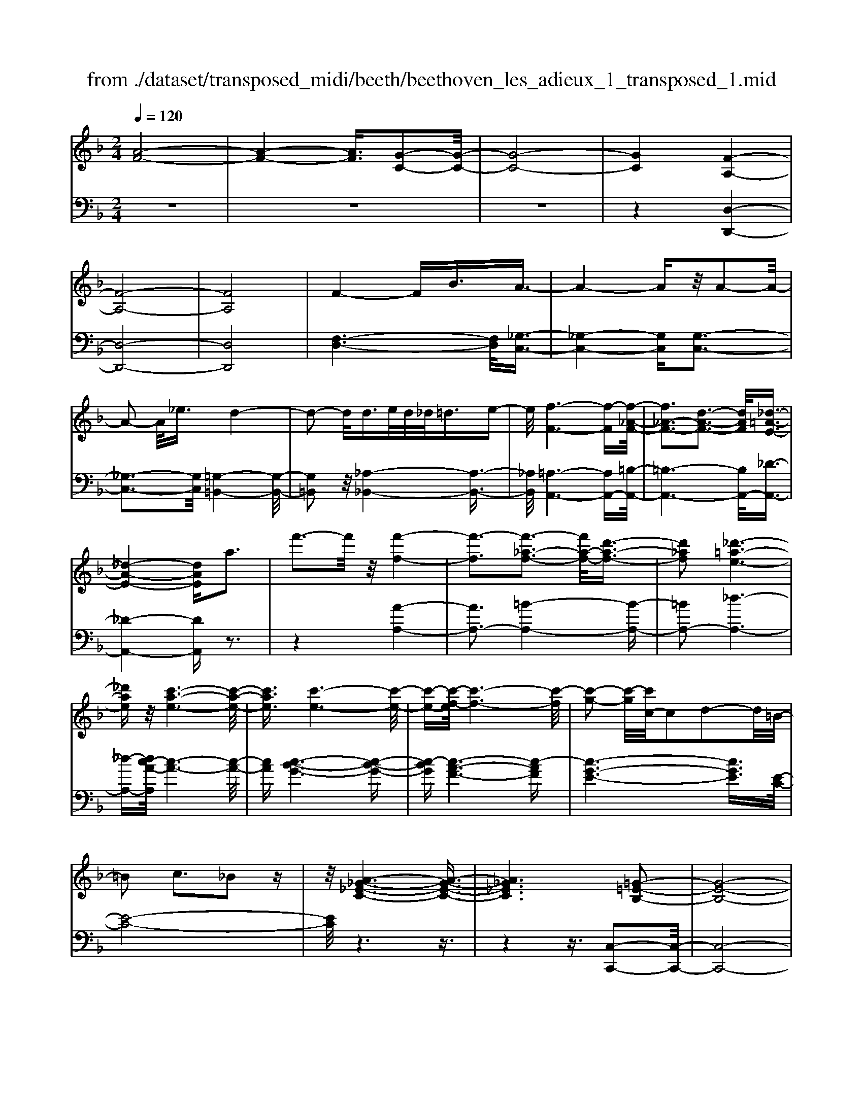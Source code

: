 X: 1
T: from ./dataset/transposed_midi/beeth/beethoven_les_adieux_1_transposed_1.mid
M: 2/4
L: 1/16
Q:1/4=120
K:F % 1 flats
V:1
%%MIDI program 0
[A-F-]8| \
[A-F-]4 [AF]3/2[G-C-]2[G-C-]/2| \
[G-C-]8| \
[GC]4 [F-A,-]4|
[F-A,-]8| \
[FA,]8| \
F4- FB3/2A3/2-| \
A4- Az/2A2-A/2-|
A2- A/2_e3/2 d4-| \
d2- d/2d>ed/2_d<=de-| \
e/2[f-F-]6[f-F][f-_A-F-]/2| \
[f_A-F-]3[d-A-F-]3 [dAF]/2[_d-=A-E-]3/2|
[_d-A-E-]4 [dAE]a3| \
f'3-f'/2z/2 [f'-f-]4| \
[f'-f]3[f'-_a-f-]3 [f'a-f-]/2[d'-a-f-]3/2| \
[d'_af]2 [_d'-=a-e-]6|
[_d'ae]z/2[c'-a-e-]6[c'-a-e-]/2| \
[c'ae]3/2[c'-e-]6[c'-e-]/2| \
[c'-e-][c'-f-e]/2[c'-f-]6[c'-f]/2| \
[c'-g-]2 [c'-g]/2[c'c-]/2c2d2-d/2=B/2-|
=B2 c3_B2z| \
z/2[A-_G-_E-C-]6[A-G-E-C-]3/2| \
[A_G_EC]6 [=G-=E-B,-]2| \
[G-E-B,-]8|
[G-E-B,-]4 [GEB,]/2[F-_A,-]3[F-A,-]/2| \
[F-_A,-]8| \
[F-_A,-]8| \
[F_A,]/2[A-F-]4[AF-][_dF]3/2[d-_G-]|
[_d-_G-]4 [dG]3/2[c-G-]2[c-G-]/2| \
[c-_G-]2 [cG-]/2[gG]3/2 z/2[f-F-]3[f-F-]/2| \
[fF]3f>gf/2e<fg/2-| \
g[_a-d-]6[a-d]|
[_a-d-]3[ad-]/2[f-d-]3[fd]/2[e-c-]| \
[e-c-]4 [ec]3/2[_ec-]3/2[fc-]/2[ec-]/2| \
[dc-]/2[_ec-]3/2 [fc-]3/2[_g-c-]4[g-c-]/2| \
[_g-c-]2 [g-c]/2[g-c-]3[gc-]/2 [fc-]2|
[_e-c]3/2[e_d-B-]/2 [d-B-]6| \
[_dB][f-c-F-]6[f-c-F-]| \
[fcF]/2[e-c-B-E-]6[ecBE]z/2| \
z8|
z3/2[e-c-B-E-]3[ecBE]/2[f-c-_A-F-]3| \
[fc_AF]/2[fcAF]4[g-c-G-]3[g-c-G-]/2| \
[g-c-G-]3[gcG]/2z4z/2| \
z4 z3/2[e-c-]2[e-c-]/2|
[ec][f-c-]3 [fc]/2[f-c-]3[f-c-]/2| \
[fc]/2[g-c-]6[gc]z/2| \
z8| \
z3/2[g-c-]3[gc]/2[a-c-]3|
[ac]/2[b-B-]3[bB]/2 [b-B-]4| \
[bB]3z4z| \
z4 z3/2[g-c-]2[g-c-]/2| \
[gc][a-c-]3 [ac]/2[b-B-]3[bB]/2|
z6 z[b-B-]| \
[bB]6 z2| \
z4 z/2[b-B-]3[b-B-]/2| \
[b-B-]3[bB]/2[b-B-]4[b-B-]/2|
[bB]3/2[e-A-]/2 [aeA-]/2A/2-[a-A-A]/2[aA]3/2[dG-] [gG-]/2G/2[g-G-]| \
[gG][cF-] [fF-]/2F/2[fc-B-F]4[e-c-B-E-]| \
[ecBE][fcF]2[gcG]2[acA]2[b-c-B-]| \
[bcB][c'c]2[c'cA]2z2[c'-c-]|
[c'c]z2[c''-c'-]4[c''-c'-]| \
[c''-c'-]/2[c''c'-c'c-]/2[c'-c-]6[c'c]| \
z/2[aA]2[gG]2[eE]2[_d-D-]3/2| \
[_dD]/2[cC]2[cC]2z2[c'-c-]3/2|
[c'c]/2z2[c''-c'-]4[c''-c'-]3/2| \
[c''c'-c'c-]/2[c'-c-]6[c'c]z/2| \
[aA]2 [_gG]2 [=gG]2 [d-D-]3/2[f-dF-D]/2| \
[fF]3/2[eE]c=Bc[dB][ec][f-d-]/2|
[fd]/2[ge][af]4[d'b][c'a][b-g-]/2| \
[bg]/2[af][ge]2z2[d''b'][c''a'][b'-g'-]/2| \
[b'g']/2[a'f'][g'e']2[d'e][c'f][b_d][a=d][gA]/2| \
z/2[_af]/2z/2[=ae]/2 z/2[=b_ae]/2z/2[_d'=ae]/2 z/2[d'ae]/2z/2[=d'af]/2 z/2[e'_d'g]/2z/2[f'=d'a]/2|
z/2[_g'd'a]/2z/2[g'd'a]z3[=g'd'g]z3/2| \
z2 [fc-]6| \
[gc-]c- [_a-c]2 [a-c][a-=B] [a-c][a-B]| \
[_a-c][a=B-] [f-c-B]/2[f-c-]4[fc-]3/2|
[gc-]c- [a-c]2 [a-c][a-=B] [a-c][a-B]| \
[a-c][a=B-] [_a-B]/2a3/2 cB cB| \
c=B3/2g2d/2-[d_d-]/2d/2 =d_d| \
d_d3/2gze=dgz/2|
z/2dcgzc=Bgz/2| \
z/2dc_a2c=BcB/2-| \
=B/2cB-[g-B]/2g3/2d_d=d_d/2-| \
_d/2=d_d3/2g ze/2-[e=d-]/2 d/2z/2g|
zd _dg ze =dg-| \
g[f-d-]2[fdG-]2[ecG]2[d-=B-]| \
[d=B][f'-d'-]2[f'd'g-]2[e'c'g]2[d'-b-]| \
[d'=b][a'-d'b]2[a'c'g]2[g'c'g]2[c'-a-]|
[c'a][f'd'=b]2e'- [e'-g][e'-a] [e'-g][e'-a]| \
[e'-g][e'-a] [e'g]d'- [d'-f][d'-g] [d'-f][d'-g]| \
[d'-f][d'-g] [d'f][c'-e] [c'-c][c'-d] [c'c]a-| \
[ac]g- [gc][g-c] [gG][f-=B] [fG][e-c]|
[eG]d- [dG]e- [e-G][e-A] [e-G][e-A]| \
[e-G][e-A] [eG]d- [d-F][d-G] [d-F][d-G]| \
[d-F][d-G] [dF][c-E] [c-C][c-D] [cC]A-| \
[AC]G- [GC][G-C] [GG,][F-=B,] [FG,][E-C]|
[EG,]D- [DG,]C- [C-_A,-][C-A,E,]2C| \
G,E, C2 C=B, CD| \
EF Dc- [c-_A-][c-AE]2c| \
GE c-[cG-] [cG-][=BG-] [cG]d|
ef de d2<c2| \
AG3 F2<E2| \
D2<C2 A,2<G,2| \
F,2<E,2 D,2<C,2|
D,C,4-C,/2z2z/2| \
z8| \
z3z/2[g-c-]4[g-c-]/2| \
[g-c-]3[gc]/2z/2 [a-c-]4|
[a-c-]4 [ac][b-B-]3| \
[b-B-]2 [b-B-]/2[be-BA-]/2[eA-]/2[aA-]/2 A/2[aA]2[dG-][gG-]/2| \
G/2[gG]2[c-F-]/2[fcF-]/2F/2- [f-c-B-F-F]/2[f-c-B-F-]3[fc-B-F]/2| \
[ecBE]2 [fcF]2 [gcG]2 [acA]2|
[bcB]2 [c'c]2 [c'cA]2 z2| \
[c'c]2 z2 [c''-c'-]4| \
[c''-c'-]3/2[c''c'-c'c-]/2 [c'-c-]6| \
[c'c]z/2[aA]2[gG]2[eE]2[_d-D-]/2|
[_dD]3/2[cC]2[cC]2z2[c'-c-]/2| \
[c'c]3/2z3/2[c''-c'-]4[c''-c'-]| \
[c''c'][c'-c-]6[c'-c-]| \
[c'c]/2[aA]2[_gG]2[=gG]2[d-D-]3/2|
[dD]/2[fF]2[eE]c=Bc[dB][e-c-]/2| \
[ec]/2[fd][ge][af]4[d'b][c'-a-]/2| \
[c'a]/2[bg][af][ge]2z2[d''b'][c''-a'-]/2| \
[c''a']/2[b'g'][a'f'][g'e']2[d'e][c'f][b_d][a-=d-]/2|
[ad]/2[gA]/2z/2[_af]/2 z/2[=ae]/2z/2[=b_ae]/2 z/2[_d'=ae]/2z/2[d'ae]/2 z/2[=d'af]/2z/2[e'_d'g]/2| \
z/2[f'd'a]/2z/2[_g'd'a]/2 z/2[g'd'a]z3[=g'd'g]z/2| \
z3[f-c-]4[f-c-]| \
[fc-][gc-] c-[_a-c]2[a-c] [a-=B][a-c]|
[_a-=B][a-c] [aB-][f-c-B]/2[f-c-]4[f-c-]/2| \
[fc-][gc-] c-[a-c]2[a-c] [a-=B][a-c]| \
[a-=B][a-c] [aB-][_a-B]/2a3/2c Bc| \
=Bc B-[g-B]/2g3/2d _d=d|
_d=d _d3/2gze/2- [e=d-]/2d/2z/2g/2-| \
g/2zdcgzc=Bg/2-| \
g/2zdc_a2c=Bc/2-| \
c/2=BcB-[g-B]/2 g3/2d_d=d/2-|
d/2_d=d_d-[g-d]/2 g/2ze=dg/2-| \
g/2zd_dgze=dg/2-| \
g3/2[f-d-]2[fdG-]2[ecG]2[d-=B-]/2| \
[d=B]3/2[f'-d'-]2[f'd'g-]2[e'c'g]2z/2|
[d'=b]2 [a'-d'b]2 [a'c'g]2 [g'c'g]2| \
[c'a]2 [f'd'=b]2 e'-[e'-g] [e'-a][e'-g]| \
[e'-a][e'-g] [e'-a][e'g] d'-[d'-f] [d'-g][d'-f]| \
[d'-g][d'-f] [d'-g][d'f] [c'-e][c'-c] [c'-d][c'c]|
a-[ac] g-[gc] [g-c][gG] [f-=B][fG]| \
[e-c][eG] d-[dG] e-[e-G] [e-A][e-G]| \
[e-A][e-G] [e-A][eG] d-[d-F] [d-G][d-F]| \
[d-G][d-F] [d-G][dF] [c-E][c-C] [c-D][cC]|
A-[AC] G-[GC] [G-C][GG,] [F-=B,][FG,]| \
[E-C][EG,] D-[DG,] C-[C-_A,-] [C-A,E,]2| \
CG, E,C2C =B,C| \
DE FD c-[c-_A-] [c-AE]2|
cG Ec- [cG-][cG-] [=BG-][cG]| \
de fd ed c2-| \
cA G2>F2 E2-| \
ED2<C2A, G,2-|
G,F,2<E,2D, C,2-| \
C,D, C,4- C,/2z3/2| \
z8| \
z4 z/2[g-c-]3[g-c-]/2|
[g-c-]4 [gc]/2z/2[b-B-]3| \
[b-B-]4 [bB][a-A-]3| \
[aA]3e/2-[ae]/2 z/2[aA]2dg/2| \
z/2[gG]2d/2-[fd]/2z/2 [fF]2 =Be/2z/2|
[eAE]2 [ad-][d'd-]/2dG3-G/2-| \
G4- G/2F3-F/2-| \
F4- [f-=B-_A-F]/2[f-B-A-]3[f-B-A-]/2| \
[f-=B-_A-]8|
[f=B_A]3/2[_ecG]ze4-e/2-| \
_e3z/2d4-d/2-| \
d3[=b-_a-e-d-]4[b-a-e-d-]| \
[=b-_a-e-d-]8|
[=b-_a-e-d-]2 [baed]/2d4-d3/2-| \
d2 z/2_d4-d3/2-| \
_d2 [=b-_a-f-d-]6| \
[=b-_a-f-_d-]8|
[=b_af_d]3/2d6-d/2-| \
_dz/2c6-c/2-| \
c[b-g-e-c-]6[b-g-e-c-]| \
[b-g-e-c-]2 [bgec]/2c'2_d'2c'3/2-|
c'/2[b-g-e-c-]6[b-g-e-c-]3/2| \
[bgec]2 [c'g]2 [_d'_a]2 [c'g]2| \
[f'c'af]6 [b-g-]/2[_e'bg-]/2g/2-[e'-_a-g]/2| \
[_e'_a]3/2[g_d-][d'd-]/2d/2[d'bd]2[c'aA]2[b-B-]/2|
[bB]3/2[_aA]2[gG]2[aA]2[b-_d-B-]/2| \
[b-_d-B-]6 [bdB][b-d-B-]| \
[b-_d-B-]6 [bdB]/2z/2[a-=d-A-]| \
[a-d-A-]6 [adA]/2[g-_d-A-G-]3/2|
[g_dAG]6 [f-=d-A-F-]2| \
[f-d-A-F-]4 [fdAF]3/2z/2 [e-_d-B-G-]2| \
[e-_d-B-G-]4 [edBG]3/2[=d-A-F-]2[d-A-F-]/2| \
[d-A-F-]4 [dAF]z/2[B-G-E-_D-]2[B-G-E-D-]/2|
[B-G-E-_D-]4 [BGED][A-F-=D-]3| \
[A-F-D]4 [AF]/2[B-F-D-]3[B-F-D-]/2| \
[B-F-D-]3[B-F-D]/2[BF]/2 z/2[B-F-]3[B-F-]/2| \
[BF]4 [B-E-]4|
[B-E-]3[BE]/2[B-F-]4[B-F-]/2| \
[BF]3[B-F-]4[B-F-]| \
[B-F-]2 [BF]/2[B-F-]4[BF]3/2| \
B,B B,B Bb Bb|
Bb [bB]6| \
[eA-][aA-]/2A/2 [aA]2 [d-G-]/2[gdG-]/2G/2-[g-G-G]/2 [gG]3/2[c-F-]/2| \
[cF-]/2[fF-]/2F/2[fc-B-F]4[ecBE]2[f-c-F-]/2| \
[fcF]3/2[gcG]2[acA]2[bcB]2[c'-c-]/2|
[c'c]3/2[c'cA]2z2[c'c]2z/2| \
z3/2[c''-c'-]4[c''-c'-]3/2[c''c'-c'c-]/2[c'-c-]/2| \
[c'-c-]6 [c'c]/2z/2[a-A-]| \
[aA][gG]2[eE]2[_dD]2[c-C-]|
[cC][cC]2z2[c'c]2z| \
z/2[c''c']6[c'-c-]3/2| \
[c'c]6 [aA]2| \
[_gG]2 [=gG]2 [dD]2 [fF]2|
[eE]c =Bc [dB][ec] [fd][ge]| \
[af]4 [d'b][c'a] [bg][af]| \
[ge]2 [b_d][a=d] [gA][_af] [=ae]/2z/2[=bge]/2z/2| \
[_d'ae]/2z/2[d'ae]/2z/2 [=d'af]/2z/2[e'_d'g]/2z/2 [f'=d'a]/2z/2[_g'd'a]/2z/2 [=g'd'g]/2z/2[g'd'g]/2z/2|
[e'c'g]z3 [f'c'f]z3| \
z/2[BF-]6[cF-]F/2-| \
F/2-[_d-F]2[d-F][d-E][d-F][d-E][d-F][d-E-]/2| \
[_dE-]/2[B-F-E]/2[B-F-]4[BF-]3/2[cF-]F/2-|
F/2-[d-F]2[d-F][d-E][d-F][d-E][d-F][d-E-]/2| \
[dE-]/2[_d-E]/2d3/2FEFEFE/2-| \
E/2-[c-E]/2c3/2G_G=G_G=G_G/2-| \
_G/2-[c-G]/2c/2zA=GczGF/2-|
F/2czFEczGF/2-| \
F/2_d'2fefefe/2-| \
e/2-[c'-e]/2c'3/2g_g=g_g=g_g/2-| \
_g/2-[c'-g]/2c'/2za=gc'zg_g/2-|
_g/2c'za=gc'2[b-g-]3/2| \
[b-g-]/2[bgc-]2[afc]2[ge]2[b'-g'-]3/2| \
[b'-g'-]/2[b'g'c'-]2[a'f'c']2[g'e']2[d''-g'-e'-]3/2| \
[d''-g'e']/2[d''f'c']2[c''f'c']2z/2[f'd']2[b'-g'-e'-]|
[b'g'e'][a'-a-] [a'-c'a-][a'-d'a-] [a'-c'a-][a'-d'a-] [a'-c'a-][a'-d'a-]| \
[a'c'a][g'-g-] [g'-bg-][g'-c'g-] [g'-bg-][g'-c'g-] [g'-bg-][g'-c'g-]| \
[g'bg][f'-a] [f'-f][f'-g] [f'f]d'- [d'f]c'-| \
[c'f][c'-f] [c'c][b-e] [bc][a-f] [ac][g-B]|
[gc][a-A-] [a-cA-][a-dA-] [a-cA-][a-dA-] [a-cA-][a-dA-]| \
[acA][g-G-] [g-BG-][g-cG-] [g-BG-][g-cG-] [g-BG-][g-cG-]| \
[gBG][f-A] [f-F][f-G] [fF][d-B-D] [dBF][c-A-C]| \
[cAF][c-A] [cC][B-G] [BB,][A-F] [AA,][G-E-]|
[GEG,]F- [F-_D-][F-DA,]2F CA,| \
F-[FC-] [FC-][EC-] [FC]G AB| \
Gf- [f-_d-][f-dA]2f cA| \
f-[fc-] [fc-][ec-] [fc]g ab|
ga g2<f2 dc-| \
c2 B2<A2 GF-| \
F2 D2<C2 B,A,-| \
A,2 G,2<F,2 G,F,-|
F,3-F,/2z4z/2| \
z8| \
z3/2[c'-f-]6[c'-f-]/2| \
[c'f]3/2z/2 [_e'-e-]6|
[_e'e]3[d'-d-]4[d'-d-]| \
[d'-d-]/2[d'g-d-d]/2[gd]/2[c'_e]/2 z/2[c'e]2[fc][bd]/2 z/2[b-d-]3/2| \
[bd]/2[_e-B-]/2[aecB]/2z/2 [ac]2 [dA][gB]/2z/2 [gB]2| \
[gG]2 [gG]4 [_gG]2|
[gdG]2 [adA]2 [bdB]2 [c'dc]2| \
[a_gdA]2 [b=gdB]2 z2 [d'd]2| \
z2 [d''-d'-]4 [d''-d'-]3/2[d''d'-d'd-]/2| \
[d'-d-]6 [d'd]z/2[b-B-]/2|
[bB]3/2[aA]2[_gG]2[_e-E-]3/2[ed-ED-]/2[d-D-]/2| \
[dD][dD]2z2[d'd]2z| \
z[d''d']6[d'-d-]| \
[d'-d-]6 [d'd]/2[b-B-]3/2|
[bB]/2[gG]2[eE]2[_dD]2[c-C-]3/2| \
[cC]/2[cC]2z2[c'c]2z3/2| \
z/2[c''-c'-]4[c''-c'-]3/2 [c''c'-c'c-]/2[c'-c-]3/2| \
[c'-c-]4 [c'c]3/2z/2 [_aA]2|
[gG]2 [eE]2 [_d-D-]3/2[dc-DC-]/2 [cC]3/2[c-C-]/2| \
[cC]3/2z2[c'c]2z2[c''-c'-]/2| \
[c''c']3/2z2z/2 [_d''-d'-]2 [d''d']/2z3/2| \
z/2_d6-d3/2|
c6- c3/2z/2| \
B2 z6| \
z6 z3/2d/2-| \
d6- dc-|
c6- c/2=B3/2-| \
=B/2z6z3/2| \
z6 g2-| \
g4- g3/2f2-f/2-|
f4- fz/2e2z/2| \
z8| \
z4 z/2[c'-c-]3[c'-c-]/2| \
[c'c]4 z/2[b-B-]3[b-B-]/2|
[bB]4 [a-A-]4| \
[a-A-]6 [aA]3/2[b-B-]/2| \
[bB]3/2[gG]2[a-f-]4[a-f-]/2| \
[af]3[g-c-]4[g-c-]|
[g-c-]2 [gc]/2z/2[f-A-]3 [f-A-]/2[fd-B-A]/2[d-B-]| \
[dB]/2[cA]2[cA]2[BG]2[A-F-]3/2| \
[AF]/2[GC]2FCDC/2- [C=B,-]/2B,/2C| \
AF EF GA B/2-[=B-_B]/2=B/2d/2-|
d/2c=BcdcBc/2-[a-c]/2a/2| \
fe fg ab =bd'/2-[d'c'-]/2| \
c'/2=bc'd'c'bc'a'f'/2-| \
f'/2e'f'g'/2-[a'-g']/2a'/2 b'=b' d''c''|
=b'c'' _b'a' g'f' e'd'| \
c'b ag fe/2-[g-e]/2 g/2b[a-f-]/2| \
[a-f-]6 [af]z/2[g-c-]/2| \
[g-c-]6 [gc][f-A-]|
[fA]3[dB]2[c-A-]3/2[c-cA-A]/2[c-A-]| \
[cA]/2[BG]2[AF]2[GC]2FC/2-| \
C/2DC=B,C/2- [A-C]/2A/2F EF| \
GA B=B d/2-[dc-]/2c/2Bcd/2-|
d/2c=Bcafefg/2-| \
[a-g]/2a/2b =bd' c'b c'd'| \
c'=b/2-[c'-b]/2 c'/2a'f'e'f'g'a'/2-| \
a'/2b'=b'd''c''c''cdc/2-|
c/2=Bcafefg/2-[a-g]/2a/2| \
b=b d'c' c'C DC| \
=B,C AF B,C _BG| \
Ed cE F4-|
F3-F/2z/2 C4-| \
C3-C/2A,2z2z/2| \
z8| \
z3[A-F-]4[A-F-]|
[A-F-]2 [AF]/2[G-C-]4[G-C-]3/2| \
[GC]2 [FA,]2 z4| \
z6 z3/2[A-F-]/2| \
[AF]3/2[G-C-]6[G-C-]/2|
[GC][FA,]2z3 z/2[a-f-]3/2| \
[af]/2[g-c-]6[gc]3/2| \
[fA]2 z4 [a'f']2| \
z2 [a'-f'-]3/2[a'g'-f'c'-]/2 [g'c']3/2[f'a]2[f'-a-]/2|
[f'a]3/2z6z/2| \
z[AF]2[GC]2[FA,]2[F-A,-]| \
[FA,]z4z3/2[C-G,-]3/2| \
[C-G,-]2 [C-G,]/2C3/2 [A,F,]z [C-G,-]2|
[C-G,]2 C3/2z/2 [A,F,]z [C-G,-]2| \
[C-G,]2 C3/2[A,F,]z[C-G,-E,-]2[C-G,-E,-]/2| \
[CG,E,]3[EB,G,] z[FA,]2z| \
z8|
z4 z/2FGFE/2-| \
E/2FGA/2-[B-A]/2B/2 cd ef| \
ga bc'/2-[d'-c']/2 d'e' f'z/2g'/2-| \
g'/2a'b'c''d''3-d''/2-[d''c''-]/2c''/2-|
c''z2f' g'f' e'f'/2g'/2| \
z/2a'/2-[b'-a']/2b'/2 c''/2-[d''-c'']/2d''3- d''/2c''3/2-| \
c''/2z2f'g'f'/2-[f'e'-]/2e'/2 f'/2z/2g'/2a'/2-| \
a'/2b'/2-[c''-b']/2c''/2 [d''-d'-]6|
[d''d']3/2[c''c']2z4z/2| \
z3/2[ECB,G,]z4z3/2| \
z[FCA,] 
V:2
%%clef bass
%%MIDI program 0
z8| \
z8| \
z8| \
z4 [D,-D,,-]4|
[D,-D,,-]8| \
[D,D,,]8| \
[F,-D,-]6 [F,D,]/2[_G,-C,-]3/2| \
[_G,-C,-]4 [G,C,][G,-C,-]3|
[_G,-C,-]3[G,C,]/2[=G,-=B,,-]4[G,-B,,-]/2| \
[G,=B,,]2 z/2[_A,-_B,,-]4[A,-B,,-]3/2| \
[_A,B,,]/2[=A,-A,,-]6[A,A,,-][=B,-A,,-]/2| \
[=B,-A,,-]6 [B,A,,-]/2[_D-A,,-]3/2|
[_D-A,,-]4 [DA,,]z3| \
z4 [A-A,-]4| \
[AA,-]3[=B-A,-]4[B-A,-]| \
[=BA,-]2 [_d-A,-]6|
[_d-A,-][dc-A-A,]/2[c-A-]6[c-A-]/2| \
[cA][c-B-G-]6[c-B-G-]| \
[c-BG][c-A-F-]6[c-AF]| \
[c-G-E-]6 [cGE]3/2[E-C-]/2|
[E-C-]8| \
[EC]/2z6z3/2| \
z4 z3/2[C,-C,,-]2[C,-C,,-]/2| \
[C,-C,,-]8|
[C,C,,]4 z/2[_D,-D,,-]3[D,-D,,-]/2| \
[_D,-D,,-]8| \
[_D,-D,,-]8| \
[_A,-_D,-D,D,,]/2[A,D,]6z/2[A,-_E,-]|
[_A,-_E,-]4 [A,E,]3/2[A,-E,-]2[A,-E,-]/2| \
[_A,_E,]4 [A,-_D,-]4| \
[_A,-_D,-]2 [A,D,]/2[A,-C,-]4[A,-C,-]3/2| \
[_A,-C,]/2A,/2-[A,-=B,,-]6[A,B,,-]/2B,,/2-|
[G,-=B,,-]6 [G,B,,][G,-C,-]| \
[G,-C,-]4 [G,C,]3/2[_G,-B,,-]2[G,-B,,-]/2| \
[_G,-B,,-]3[G,-B,,]/2[G,-A,,-]4[G,-A,,-]/2| \
[_G,-A,,-]2 [G,A,,-]/2[F,-A,,-]4[F,-A,,-]3/2|
[F,A,,]3/2[F,-B,,-]6[F,-B,,-]/2| \
[F,B,,][_A,-C,-A,,-]6[A,-C,-A,,-]| \
[_A,C,A,,]/2[G,-C,-G,,-]6[G,C,G,,]z/2| \
z8|
z3/2[G,-C,-G,,-]3[G,C,G,,]/2[F,-C,-F,,-]3| \
[F,C,F,,]/2[F,C,F,,]4[E,-C,-E,,-]3[E,-C,-E,,-]/2| \
[E,-C,-E,,-]3[E,C,E,,]/2z4z/2| \
z4 z3/2[B-G-]2[B-G-]/2|
[BG][_A-F-]3 [AF]/2[A-F-]3[A-F-]/2| \
[_AF]/2[G-E-]6[GE]z/2| \
z8| \
z3/2[G-E-]3[GE]/2[F-_E-]3|
[F_E]/2[F-_D-]3[FD]/2 [F-D-]4| \
[F_D]3z4z| \
z4 z3/2[G-E-]2[G-E-]/2| \
[GE][F-_E-]3 [FE]/2[F-D-]3[FD]/2|
z6 z[F-D-]| \
[FD]6 z2| \
z4 z/2[F-D-]3[F-D-]/2| \
[F-D-]3[FD]/2[F-D-]4[F-D-]/2|
[FD]3/2[E-_D-]/2 [E_EDC]/2z/2[EC]2[=D=B,] [_D_B,]/2z/2[D-B,-]| \
[_DB,][CA,] [=B,_A,]/2z/2[_B,-G,-]4[B,-G,-]| \
[B,G,][A,F,]2[G,E,]2[F,D,]2[E,-C,-]| \
[E,C,][G,E,C,]2F,, C,A, C,F,,|
C,A, C,G,, C,B, C,G,,| \
C,B,/2-[B,C,-]/2 C,/2A,,C,CC,A,,C,/2-| \
C,/2CC,B,,C,B,C,C,,C,/2-| \
C,/2G,C,F,,C,A,C,F,,C,/2-|
C,/2A,C,G,,C,B,C,G,,C,/2-| \
C,/2B,/2-[B,C,-]/2C,/2 A,,F, CF, A,,F,| \
CF, B,,F, DF, =B,,G,| \
DG, [CC,]2 FE DC|
=B,_B, A,G, F,E, F,G,| \
A,B, C2 DE FG| \
AB c2 BA GF| \
E/2z/2D/2z/2 _D/2z/2=B,/2z/2 A,/2z/2G,/2z/2 F,/2z/2E,/2z/2|
D,/2z/2[D,C,]/2z/2 [D,C,]z3 [D,=B,,]z| \
z2 z/2[D,-_A,,-]4[D,-A,,-]3/2| \
[D,-_A,,]/2[D,-G,,]D,-[D,-F,,-]4[D,-F,,-]3/2| \
[D,-F,,-]2 [D,F,,]/2[D,-_A,,-]4[D,-A,,-]3/2|
[D,-_A,,]/2[D,-G,,]D,-[D,-_G,,-]4[D,-G,,-]3/2| \
[D,-_G,,-]2 [D,G,,]/2[D,=G,,]2z3z/2| \
z2 z/2[E,G,,]2z3z/2| \
z2 z/2[F,G,,]2z2z/2[E,-G,,-]|
[E,G,,]z2[D,G,,]2z2[E,-G,,-]| \
[E,G,,]z2[D,G,,]2z3| \
z3[E,G,,]2z3| \
z3[F,G,,]2z2[E,-G,,-]|
[E,G,,]z2[F,G,,]2z2G,-| \
G,A, =B,C DE FG-| \
GA =Bc de fg-| \
gf2e2z/2_e2d/2-|
d3/2G2C2-[_G-_E-C-]2[G-E-C-]/2| \
[_G_EC-]3/2[=G=EC]2C2-[=B-_A-C-]2[B-A-C-]/2| \
[=B_AC-]3/2[GC]2C2-[GEC-]2[=A-F-C-]/2| \
[AFC-]3/2[GEC]2[EG,-]2[FDG,-]2[E-C-G,-]/2|
[ECG,-]3/2[D=B,G,]2C,2-[_G,-_E,-C,-]2[G,-E,-C,-]/2| \
[_G,_E,C,-]3/2[=G,=E,C,]2C,2-[=B,-_A,-C,-]2[B,-A,-C,-]/2| \
[=B,_A,C,-]3/2[G,C,]2C,2-[G,E,C,-]2[=A,-F,-C,-]/2| \
[A,F,C,-]3/2[G,E,C,]2[E,G,,-]2[F,D,G,,-]2[E,-C,-G,,-]/2|
[E,C,G,,-]3/2[D,=B,,G,,]2[C,C,,]3_A,,G,,/2-| \
G,,3/2C,,2[G,-G,,,]2[G,-F,][G,E,]D,/2-| \
D,/2C,[=B,,G,,]G,2<C,2_A,G,/2-| \
G,3/2C,2G,,2FED/2-|
D/2C[=B,G,]D[EC]3DC/2-| \
C2- C/2A,2<G,2F,E,/2-| \
E,2- E,/2D,C,3A,,G,,/2-| \
G,,2- G,,/2F,,E,,3D,,C,,/2-|
C,,2- C,,/2[BG]3/2 [B-G-]4| \
[BG]4 [A-F-]4| \
[AF]4 [G-E-]4| \
[GE]4 z/2[F-_E-]3[F-E-]/2|
[F-_E-]4 [FE]3/2[F-D-]2[F-D-]/2| \
[F-D-]3[FE-D_D-]/2[ED]/2 [_EC]/2z/2[EC]2[=D=B,]| \
[_DB,]/2z/2[DB,]2[C-A,-]/2[C=B,A,_A,]/2 z/2[_B,-G,-]3[B,-G,-]/2| \
[B,-G,-]2 [B,G,]/2[A,F,]2[G,E,]2[F,-D,-]3/2|
[F,D,]/2[E,C,]2[G,E,C,]2F,,C,A,C,/2-| \
C,/2F,,C,A,C,G,,C,B,C,/2-| \
C,/2G,,C,B,C,A,,C,CC,/2-| \
C,/2A,,C,/2- [C-C,]/2C/2C, B,,C, B,C,|
C,,C, G,C, F,,C, A,C,| \
F,,C, A,C, G,,C, B,C,| \
G,,C, B,C, A,,F,/2-[C-F,]/2 C/2F,A,,/2-| \
A,,/2F,CF,B,,F,DF,=B,,/2-|
=B,,/2G,DG,[CC,]2FED/2-| \
D/2C=B,_B,A,G,F,E,F,/2-| \
F,/2G,A,B,C2DEF/2-| \
F/2GABc2BA/2-[AG-]/2G/2|
FE/2z/2 D/2z/2_D/2z/2 =B,/2z/2A,/2z/2 G,/2z/2F,/2z/2| \
E,/2z/2D,/2z/2 [D,C,]/2z/2[D,C,] z3[D,=B,,]| \
z3z/2[D,-_A,,-]4[D,-A,,-]/2| \
[D,-_A,,]3/2[D,-G,,]D,-[D,-F,,-]4[D,-F,,-]/2|
[D,-F,,-]3[D,F,,]/2[D,-_A,,-]4[D,-A,,-]/2| \
[D,-_A,,]3/2[D,-G,,]D,-[D,-_G,,-]4[D,-G,,-]/2| \
[D,-_G,,-]3[D,G,,]/2[D,=G,,]2z2z/2| \
z3z/2[E,G,,]2z2z/2|
z3z/2[F,G,,]2z2[E,-G,,-]/2| \
[E,G,,]3/2z2[D,G,,]2z2[E,-G,,-]/2| \
[E,G,,]3/2z2z/2 [D,G,,]2 z2| \
z4 [E,G,,]2 z2|
z4 [F,G,,]2 z2| \
[E,G,,]2 z2 [F,G,,]2 z2| \
G,2 A,=B, CD EF| \
G2 A=B cd ef|
g2 f2 e2 _e2| \
d2 G2 C2- [_G-_E-C-]2| \
[_G_EC-]2 [=G=EC]2 C2- [=B-_A-C-]2| \
[=B_AC-]2 [GC]2 C2- [GEC-]2|
[AFC-]2 [GEC]2 [EG,-]2 [FDG,-]2| \
[ECG,-]2 [D=B,G,]2 C,2- [_G,-_E,-C,-]2| \
[_G,_E,C,-]2 [=G,=E,C,]2 C,2- [=B,-_A,-C,-]2| \
[=B,_A,C,-]2 [G,C,]2 C,2- [G,E,C,-]2|
[A,F,C,-]2 [G,E,C,]2 [E,G,,-]2 [F,D,G,,-]2| \
[E,C,G,,-]2 [D,=B,,G,,]2 [C,C,,]3_A,,| \
G,,2 C,,2 [G,-G,,,]2 [G,-F,][G,E,]| \
D,C, [=B,,G,,]G,2<C,2_A,|
G,2 C,2 G,,2 FE| \
DC [=B,G,]D [EC]3D| \
C3A, G,2>F,2| \
E,3D, C,3A,,|
G,,3F,, E,,3D,,| \
C,,3[BG]3/2[B-G-]3[B-G-]/2| \
[B-G-]4 [BG]/2[A-F-]3[A-F-]/2| \
[A-F-]4 [AF]/2[G-E-]3[G-E-]/2|
[G-E-]4 [GE]/2z/2[F-D-]3| \
[F-D-]4 [FD][E-_D-]3| \
[E_D]3[EC]2[=DB,]2z| \
z/2[_DB,]2z2[=DA,]2[D-_A,-]3/2|
[D_D-A,-_A,G,-]/2[D=A,G,]3/2 z/2[=D-A,-F,-]2[DA,F,]/2z3| \
z8| \
z6 z/2D,/2-[_A,D,]/2z/2| \
_A,z =B,,F,/2z/2 F,z G,,/2-[D,G,,]/2z|
D,z _E,z4z| \
z8| \
z4 z3/2E/2- [=BE]/2z/2B| \
z_A, D/2z/2D zE, =B,/2z/2B,|
zE,, E,/2z4z3/2| \
z8| \
z4 z/2_A,F/2 z/2Fz/2| \
z/2F,/2-[_DF,]/2z/2 Dz D,_A,/2z/2 A,z|
_A,,F,/2z6z/2| \
z8| \
z3z/2B,G/2z/2GzG,/2-| \
[EG,]/2z/2E z[G,E,] [B,G,]/2z/2[B,G,] z[G,E,]|
[B,G,]/2z2z/2B, G/2z/2G zG,/2-[EG,]/2| \
z/2Eze2f2e3/2-| \
e/2[cA_E]6[B-G-_D-]3/2| \
[BG_D]/2[_A_EC]2[E-B,-]3/2 [E-EB,G,-]/2[EG,]3/2 [EA,]2|
[F_D]2 [_EC]2 [DB,]2 [C_A,]2| \
z2 G,,_E,/2z/2 E,z G,/2-[EG,]/2z| \
z3/2G,,E,/2z/2E,zG,E/2z| \
z3/2F,,/2- [D,F,,]/2z/2D, zF, D/2z3/2|
zE,, _D,/2z/2D, zE,/2-[DE,]/2 z2| \
zD,,/2-[D,D,,]/2 z/2D,zD,D/2 z2| \
z/2D,,D,/2 z/2D,zD,/2-[DD,]/2z2z/2| \
D,,D,/2z/2 D,z D,D/2z2z/2|
D,,/2-[D,D,,]/2z/2D,zD,D/2z2z/2D,,/2-| \
D,,/2D,/2z/2D,zD,/2- [DD,]/2z3D,,/2-| \
[D,D,,]/2z/2D, zD, D/2z2z/2D,| \
D/2z/2D,/2-[DD,]/2 z4 z/2_D,D/2|
z/2_D,/2-[DD,]/2z4z/2 =D,D/2z/2| \
D,D/2z4D,D/2z/2D,/2-| \
D,/2D/2z4D, D/2z/2D,| \
D/2z/2D, DD, DD/2-[F-D]/2 F/2DF/2-|
F/2DFz/2[F-D-]4[F-D-]| \
[F-D-]/2[FE-D_D-]/2[ED]/2[_EC]/2 z/2[EC]2[=D=B,][_D_B,]/2 z/2[D-B,-]3/2| \
[_DB,]/2[C-A,-]/2[C=B,A,_A,]/2z/2 [_B,G,]6| \
[A,F,]2 [G,E,]2 [F,D,]2 [E,C,]2|
[G,E,C,]2 F,,C, A,C, F,,C,| \
A,C, G,,C, B,C, G,,C,| \
B,C, A,,C, CC, A,,C,/2-[C-C,]/2| \
C/2C,B,,C,B,C,C,,C,G,/2-|
G,/2C,F,,C,A,C,F,,C,B,/2-| \
B,/2C,A,,F,CF,A,,F,C/2-| \
C/2F,A,,F,CF,A,,/2- [F,-A,,]/2F,/2C| \
F,B,, F,D F,=B,, G,D|
G,C,2F ED C=B,| \
B,A, G,F, E,F, G,A,| \
B,C2G FE D_D/2z/2| \
=B,/2z/2A,/2z/2 G,/2z/2F,/2z/2 E,/2z/2D,/2z/2 C,/2z/2[D,B,,]/2z/2|
[D,=B,,]/2z/2[C,_B,,] z3[C,A,,] z2| \
z3/2[G,-_D,]6[G,-C,-]/2| \
[G,-C,]/2G,-[G,-B,,-]6[G,-B,,-]/2| \
[G,B,,]3/2[G,-_D,]6[G,-C,-]/2|
[G,-C,]/2G,-[G,-=B,,-]6[G,-B,,-]/2| \
[G,=B,,]3/2[G,C,]2z4z/2| \
z3/2[A,C,]2z4z/2| \
z3/2[B,C,]2z2[A,C,]2z/2|
z3/2[G,C,]2z2[A,C,]2z/2| \
z3/2[GC]2z4z/2| \
z3/2[AC]2z4z/2| \
z3/2[BC]2z2[AC]2z/2|
z3/2[BC]2z2C2D/2-| \
D/2EFGABc2d/2-| \
d/2efgabc'2b/2-| \
b3/2a2_a2z/2 g2|
c2 F2- [=B-_A-F-]3[B-A-F-]/2[c-B=A-_AF-]/2| \
[cAF-]3/2[F-F]/2 F3/2-[e_dF-]4[c-F-]/2| \
[cF]3/2F2-[cAF-]2[dBF-]2[c-A-F-]/2| \
[cAF]3/2[AC-]2[BGC-]2[AFC-]2[G-E-C-]/2|
[GEC]3/2F,2-[=B,_A,F,-]4[C-=A,-F,-]/2| \
[CA,F,]3/2F,2-[E_DF,-]4[C-F,-]/2| \
[CF,]3/2[CA,F,]4[B,F,B,,]2[F,-F,,-]/2| \
[F,F,,]3/2C,,2C,2C,,2C,/2-|
C,3/2[F,F,,]3z/2_D, C,2| \
F,,2 C,,2 B,A, G,F,| \
[E,C,-][CC,] F,3_D C2| \
F,2 C,2 BA GF|
[EC]G [AF]3G F2-| \
FD2<C2B, A,2-| \
A,G, F,3D, C,2-| \
C,B,, A,,3G,, F,,2-|
F,,[_ec]3/2[e-c-]4[e-c-]3/2| \
[_e-c-]2 [ec]/2[d-B-]4[d-B-]3/2| \
[d-B-]2 [dB]/2[c-A-]4[c-A-]3/2| \
[c-A-]2 [cA]/2z/2[B-G-]4[B-G-]|
[BG]4 [A-F-]4| \
[A-F-]3/2[=B-AF-F]/2 [BF]/2[G_E]/2z/2[GE]2[AE][FD]/2z/2[F-D-]/2| \
[FD]3/2[G-D-]/2 [G_EDC]/2z/2[EC]2[_GC] [DB,]/2z/2[D-B,-]| \
[DB,][_DB,]2[C-A,-]4[C-A,-]|
[CA,][B,G,]2[A,_G,]2[=G,-E,-]3/2[G,_G,-E,D,-]/2[G,-D,-]| \
[_G,D,]/2[CA,G,D,]2=G,,D,B,D,G,,D,/2-| \
D,/2B,D,A,,D,CD,A,,D,/2-| \
D,/2CD,B,,D,D/2-[DD,-]/2D,/2 B,,D,|
DD, C,D, CD, D,,D,| \
A,D, G,,D, B,D, G,,D,| \
B,D, A,,D, CD, A,,D,/2-[C-D,]/2| \
C/2D,B,,D,DD,G,,D,B,/2-|
B,/2D,E,,C,G,C,E,,C,G,/2-| \
G,/2C,F,,C,_A,C,F,,C,A,/2-| \
_A,/2C,G,,C,B,C,G,,C,B,/2-| \
[B,C,-]/2C,/2_A,, C,C C,A,, C,C|
C,B,, C,B, C,C,, C,G,| \
C,F,, C,_A, C,G,, C,B,| \
C,A,, F,C F,z/2B,,F,_D/2-| \
_D/2F,z6z/2|
z8| \
z3/2_D6-D/2-| \
_DC6-C-| \
C/2-[C=B,-]/2B,3/2z4z3/2|
z8| \
D6- D3/2C/2-| \
C6- Cz/2B,/2-| \
B,3/2z6z/2|
z6 z/2[B-G-]3/2| \
[BG]6 z/2[A-F-]3/2| \
[AF]6 [G-E-]2| \
[G-E-]4 [GE]3/2[F-D-]2[F-D-]/2|
[F-D-]4 [FD]z/2[E-_D-]2[E-D-]/2| \
[E-_D-]4 [ED][F-C-]3| \
[FC-][G-C-]3/2[GE-C-]/2[EC-]3/2C/2z C/2-[D-C]/2D/2C/2-| \
C/2=B,CA,F,_B,G,E,C,/2-|
C,/2B,,G,,E,,/2-[E,,C,,-]/2C,,/2 F,,G,, A,,B,,| \
C,D, E,F, [G,C,-][A,C,-] [B,C,-][=B,C,-]| \
[CC,-]2 [B,C,]2 [A,-F,-]4| \
[A,-F,-]3[A,F,]/2[G,-C,-]4[G,-C,-]/2|
[G,C,]3[A-F-]4[A-F-]| \
[A-F-]2 [AF]/2[G-C-]4[G-C-]3/2| \
[GC]2 [a-f-]6| \
[af]3/2[gec]4[g-e-c-B-]2[g-e-c-B-]/2|
[gecB]3/2[cA]4[A-F-]2[A-F-]/2| \
[AF]3/2[B-G-C-]3[B-G-C-]/2[B-BG-GC-C]/2[B-G-C-]2[B-G-C-]/2| \
[BGC]z CD C=B, C/2-[CA,-]/2A,/2F,/2-| \
F,/2B,G,E,C,B,,G,,E,,C,,/2-|
C,,/2F,,G,,A,,B,,C,D,/2- [E,-D,]/2E,/2F,| \
[G,C,-][A,C,-] [B,C,-][=B,C,-] [CC,-]2 [_B,C,]2| \
[A,-F,-]6 [A,F,]3/2[G,-C,-]/2| \
[G,-C,-]6 [G,C,][A-F-]|
[A-F-]6 [AF]/2[G-C-]3/2| \
[GC]6 [a-f-]2| \
[a-f-]4 [af]3/2[g-c-]2[g-c-]/2| \
[gc]3/2[gcB]4[cA-]A[A-F-]/2|
[A-F-]3[AF]/2[AF]2[G-C-]2[G-C-]/2| \
[G-C-][G-GC-CB,-]/2[G-C-B,-]3[GCB,]/2[CA,-] A,[A,-F,-]| \
[A,F,]3[A,F,]2[B,-G,-C,-]3| \
[B,-G,-C,-]/2[B,-B,G,-G,C,-C,]/2[B,G,C,]4z3|
z8| \
z4 z/2F,3-F,/2-| \
F,4 C,4-| \
C,4 A,,2 z2|
z8| \
z3[A,-F,-]4[A,-F,-]| \
[A,-F,-]2 [A,F,]/2[G,-C,-]4[G,-C,-]3/2| \
[G,C,]2 z/2[F,A,,]2z3z/2|
[A,F,]2 [G,-C,-]6| \
[G,C,]3/2[F,A,,]2z4[A-F-]/2| \
[A-F-][AG-FC-]/2[G-C-]6[G-C-]/2| \
[GC]/2z/2[FA,]2z4z|
z2 z/2[af]2[gc]2[f-A-]3/2| \
[fA]/2[fA]2z4z3/2| \
z2 [A,F,]2 [G,-C,-]3/2[G,F,-C,A,,-]/2 [F,A,,]3/2z/2| \
z3/2[G,E,]zF,,z3z/2|
z[G,E,] zF,, z4| \
z[G,E,] zF,, z4| \
z/2C,zC,,zC,zF,,3/2-| \
F,,6 [F,,-E,,-]2|
[F,,-E,,-]4 [F,,E,,]3/2[F,,-D,,-]2[F,,-D,,-]/2| \
[F,,-D,,-]4 [F,,D,,][F,,-C,,-]3| \
[F,,-C,,-]4 [F,,C,,]/2[F,,-B,,,-]3[F,,-B,,,-]/2| \
[F,,B,,,]4 z/2[F,,-A,,,-]3[F,,-A,,,-]/2|
[F,,A,,,]4 [F,,-B,,,-]4| \
[F,,-B,,,-]3[F,,B,,,]/2[F,,-A,,,-]4[F,,-A,,,-]/2| \
[F,,A,,,]3[F,,-B,,,-]4[F,,-B,,,-]| \
[F,,-B,,,-]2 [F,,B,,,]/2z/2[F,,A,,,]2z3|
z8| \
z2 [C,G,,E,,C,,]2 z4| \
z3/2[F,C,A,,F,,]2
